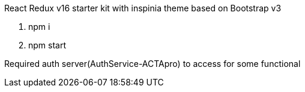 React Redux v16 starter kit with inspinia theme based on Bootstrap v3

1. npm i
2. npm start

Required auth server(AuthService-ACTApro) to access for some functional